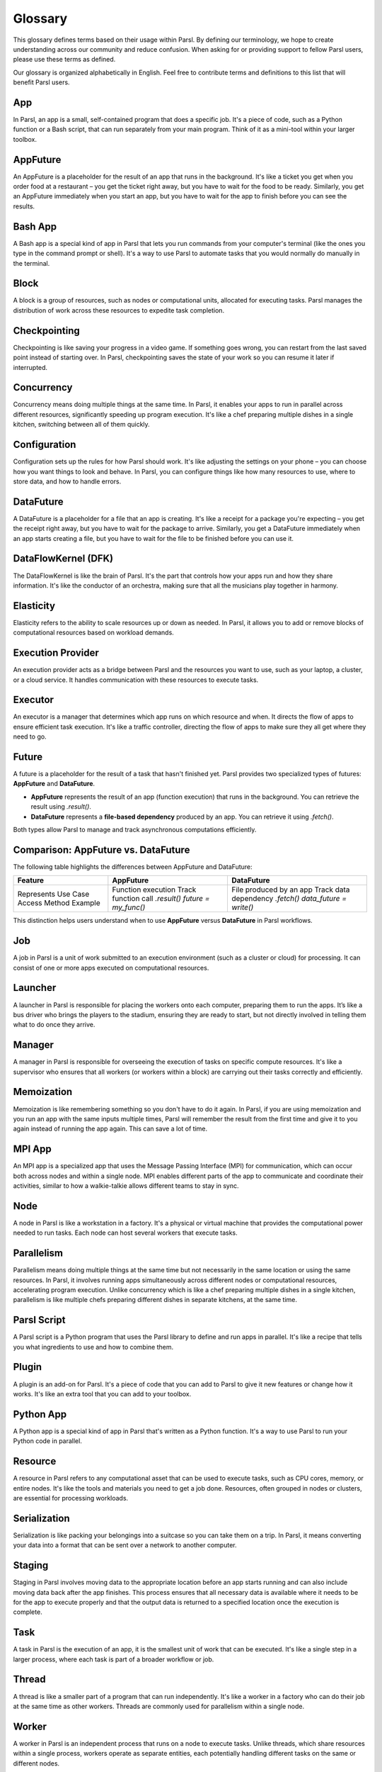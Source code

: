 Glossary
========

This glossary defines terms based on their usage within Parsl. By defining our terminology, we hope to create understanding across our community and reduce confusion. When asking for or providing support to fellow Parsl users, please use these terms as defined.

Our glossary is organized alphabetically in English. Feel free to contribute terms and definitions to this list that will benefit Parsl users.

.. _glossary:

.. _appglossary:
   
App
---

In Parsl, an app is a small, self-contained program that does a specific job. It's a piece of code, such as a Python function or a Bash script, that can run separately from your main program. Think of it as a mini-tool within your larger toolbox.

.. _appfutureglossary:

AppFuture
---------

An AppFuture is a placeholder for the result of an app that runs in the background. It's like a ticket you get when you order food at a restaurant – you get the ticket right away, but you have to wait for the food to be ready. Similarly, you get an AppFuture immediately when you start an app, but you have to wait for the app to finish before you can see the results.

.. _bashappglossary:

Bash App
--------
   
A Bash app is a special kind of app in Parsl that lets you run commands from your computer's terminal (like the ones you type in the command prompt or shell). It's a way to use Parsl to automate tasks that you would normally do manually in the terminal.

.. _blockglossary:

Block
-----

A block is a group of resources, such as nodes or computational units, allocated for executing tasks. Parsl manages the distribution of work across these resources to expedite task completion.

.. _checkpointingglossary:

Checkpointing
-------------

Checkpointing is like saving your progress in a video game. If something goes wrong, you can restart from the last saved point instead of starting over. In Parsl, checkpointing saves the state of your work so you can resume it later if interrupted.

.. _concurrencyglossary:

Concurrency
-----------

Concurrency means doing multiple things at the same time. In Parsl, it enables your apps to run in parallel across different resources, significantly speeding up program execution. It's like a chef preparing multiple dishes in a single kitchen, switching between all of them quickly.

.. _configurationglossary:

Configuration
-------------

Configuration sets up the rules for how Parsl should work. It's like adjusting the settings on your phone – you can choose how you want things to look and behave. In Parsl, you can configure things like how many resources to use, where to store data, and how to handle errors.

.. _datafutureglossary:

DataFuture
----------

A DataFuture is a placeholder for a file that an app is creating. It's like a receipt for a package you're expecting – you get the receipt right away, but you have to wait for the package to arrive. Similarly, you get a DataFuture immediately when an app starts creating a file, but you have to wait for the file to be finished before you can use it.

.. _dfkglossary:

DataFlowKernel (DFK)
--------------------

The DataFlowKernel is like the brain of Parsl. It's the part that controls how your apps run and how they share information. It's like the conductor of an orchestra, making sure that all the musicians play together in harmony.

.. _elasticityglossary:

Elasticity
----------

Elasticity refers to the ability to scale resources up or down as needed. In Parsl, it allows you to add or remove blocks of computational resources based on workload demands.

.. _executionproviderglossary:

Execution Provider
------------------

An execution provider acts as a bridge between Parsl and the resources you want to use, such as your laptop, a cluster, or a cloud service. It handles communication with these resources to execute tasks.

.. _executorglossary:

Executor
--------

An executor is a manager that determines which app runs on which resource and when. It directs the flow of apps to ensure efficient task execution. It's like a traffic controller, directing the flow of apps to make sure they all get where they need to go.

.. _futureglossary:

Future
------

A future is a placeholder for the result of a task that hasn't finished yet. Parsl provides two specialized types of futures: **AppFuture** and **DataFuture**.

- **AppFuture** represents the result of an app (function execution) that runs in the background. You can retrieve the result using `.result()`.
- **DataFuture** represents a **file-based dependency** produced by an app. You can retrieve it using `.fetch()`.

Both types allow Parsl to manage and track asynchronous computations efficiently.

Comparison: AppFuture vs. DataFuture
------------------------------------

The following table highlights the differences between AppFuture and DataFuture:

+---------------+----------------------+------------------------+
| Feature       | AppFuture            | DataFuture             |
+===============+======================+========================+
| Represents    | Function execution   | File produced by an app|
| Use Case      | Track function call  | Track data dependency  |
| Access Method | `.result()`          | `.fetch()`             |
| Example       | `future = my_func()` | `data_future = write()`|
+---------------+----------------------+------------------------+

This distinction helps users understand when to use **AppFuture** versus **DataFuture** in Parsl workflows.



.. _jobglossary:

Job
---

A job in Parsl is a unit of work submitted to an execution environment (such as a cluster or cloud) for processing. It can consist of one or more apps executed on computational resources.

.. _launcherglossary:

Launcher
--------

A launcher in Parsl is responsible for placing the workers onto each computer, preparing them to run the apps. It’s like a bus driver who brings the players to the stadium, ensuring they are ready to start, but not directly involved in telling them what to do once they arrive.

.. _managerglossary:

Manager
-------

A manager in Parsl is responsible for overseeing the execution of tasks on specific compute resources. It's like a supervisor who ensures that all workers (or workers within a block) are carrying out their tasks correctly and efficiently.

.. _memoizationglossary:

Memoization
-----------

Memoization is like remembering something so you don't have to do it again. In Parsl, if you are using memoization and you run an app with the same inputs multiple times, Parsl will remember the result from the first time and give it to you again instead of running the app again. This can save a lot of time.

.. _mpiappglossary:    

MPI App
-------

An MPI app is a specialized app that uses the Message Passing Interface (MPI) for communication, which can occur both across nodes and within a single node. MPI enables different parts of the app to communicate and coordinate their activities, similar to how a walkie-talkie allows different teams to stay in sync.

.. _nodeglossary:

Node
----

A node in Parsl is like a workstation in a factory. It's a physical or virtual machine that provides the computational power needed to run tasks. Each node can host several workers that execute tasks.

.. _parallelismglossary:

Parallelism
-----------

Parallelism means doing multiple things at the same time but not necessarily in the same location or using the same resources. In Parsl, it involves running apps simultaneously across different nodes or computational resources, accelerating program execution. Unlike concurrency which is like a chef preparing multiple dishes in a single kitchen, parallelism is like multiple chefs preparing different dishes in separate kitchens, at the same time.

.. _parslscriptglossary:    

Parsl Script
------------

A Parsl script is a Python program that uses the Parsl library to define and run apps in parallel. It's like a recipe that tells you what ingredients to use and how to combine them.

.. _pluginglossary:

Plugin
------

A plugin is an add-on for Parsl. It's a piece of code that you can add to Parsl to give it new features or change how it works. It's like an extra tool that you can add to your toolbox.

.. _pythonappglossary: 

Python App
----------

A Python app is a special kind of app in Parsl that's written as a Python function. It's a way to use Parsl to run your Python code in parallel.

.. _resourceglossary:

Resource
--------

A resource in Parsl refers to any computational asset that can be used to execute tasks, such as CPU cores, memory, or entire nodes. It's like the tools and materials you need to get a job done. Resources, often grouped in nodes or clusters, are essential for processing workloads.

.. _serializationglossary:    

Serialization
-------------

Serialization is like packing your belongings into a suitcase so you can take them on a trip. In Parsl, it means converting your data into a format that can be sent over a network to another computer.

.. _stagingglossary:    

Staging
-------

Staging in Parsl involves moving data to the appropriate location before an app starts running and can also include moving data back after the app finishes. This process ensures that all necessary data is available where it needs to be for the app to execute properly and that the output data is returned to a specified location once the execution is complete.

.. _taskglossary:

Task
----

A task in Parsl is the execution of an app, it is the smallest unit of work that can be executed. It's like a single step in a larger process, where each task is part of a broader workflow or job.

.. _threadglossary:    

Thread
------

A thread is like a smaller part of a program that can run independently. It's like a worker in a factory who can do their job at the same time as other workers. Threads are commonly used for parallelism within a single node.

.. _workerglossary:

Worker
------

A worker in Parsl is an independent process that runs on a node to execute tasks. Unlike threads, which share resources within a single process, workers operate as separate entities, each potentially handling different tasks on the same or different nodes.

.. _workflowglossary:    

Workflow
--------

A workflow is like a series of steps that you follow to complete a task. In Parsl, it's a way to describe how your apps should run and how they depend on each other, like a flowchart that shows you the order in which things need to happen. A workflow is typically expressed in a Parsl script, which is a Python program that leverages the Parsl library to orchestrate these tasks in a structured manner.
